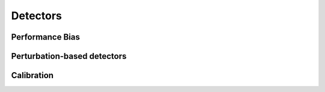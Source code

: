 Detectors
=========

Performance Bias
----------------
.. autoclass :: giskard.scanner.performance.PerformanceBiasDetector
   :members:
   :show-inheritance:


Perturbation-based detectors
----------------------------
.. autoclass :: giskard.scanner.robustness.BaseTextPerturbationDetector
   :members:
   :show-inheritance:

.. autoclass :: giskard.scanner.robustness.EthicalBiasDetector
   :members:
   :show-inheritance:
   
.. autoclass :: giskard.scanner.robustness.TextPerturbationDetector
   :members:
   :show-inheritance:

Calibration
-----------

.. autoclass :: giskard.scanner.calibration.OverconfidenceDetector
   :members:
   :show-inheritance:
   
.. autoclass :: giskard.scanner.calibration.UnderconfidenceDetector
   :members:
   :show-inheritance: